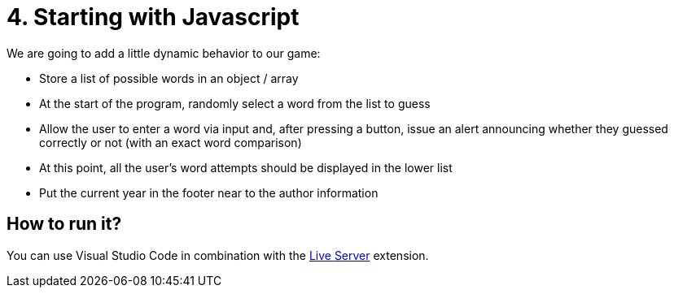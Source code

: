 = 4. Starting with Javascript

We are going to add a little dynamic behavior to our game:

* Store a list of possible words in an object / array
* At the start of the program, randomly select a word from the list to guess
* Allow the user to enter a word via input and, after pressing a button, issue an alert announcing whether they guessed correctly or not (with an exact word comparison)
* At this point, all the user's word attempts should be displayed in the lower list
* Put the current year in the footer near to the author information

== How to run it?

You can use Visual Studio Code in combination with the https://marketplace.visualstudio.com/items?itemName=ritwickdey.LiveServer[Live Server] extension.